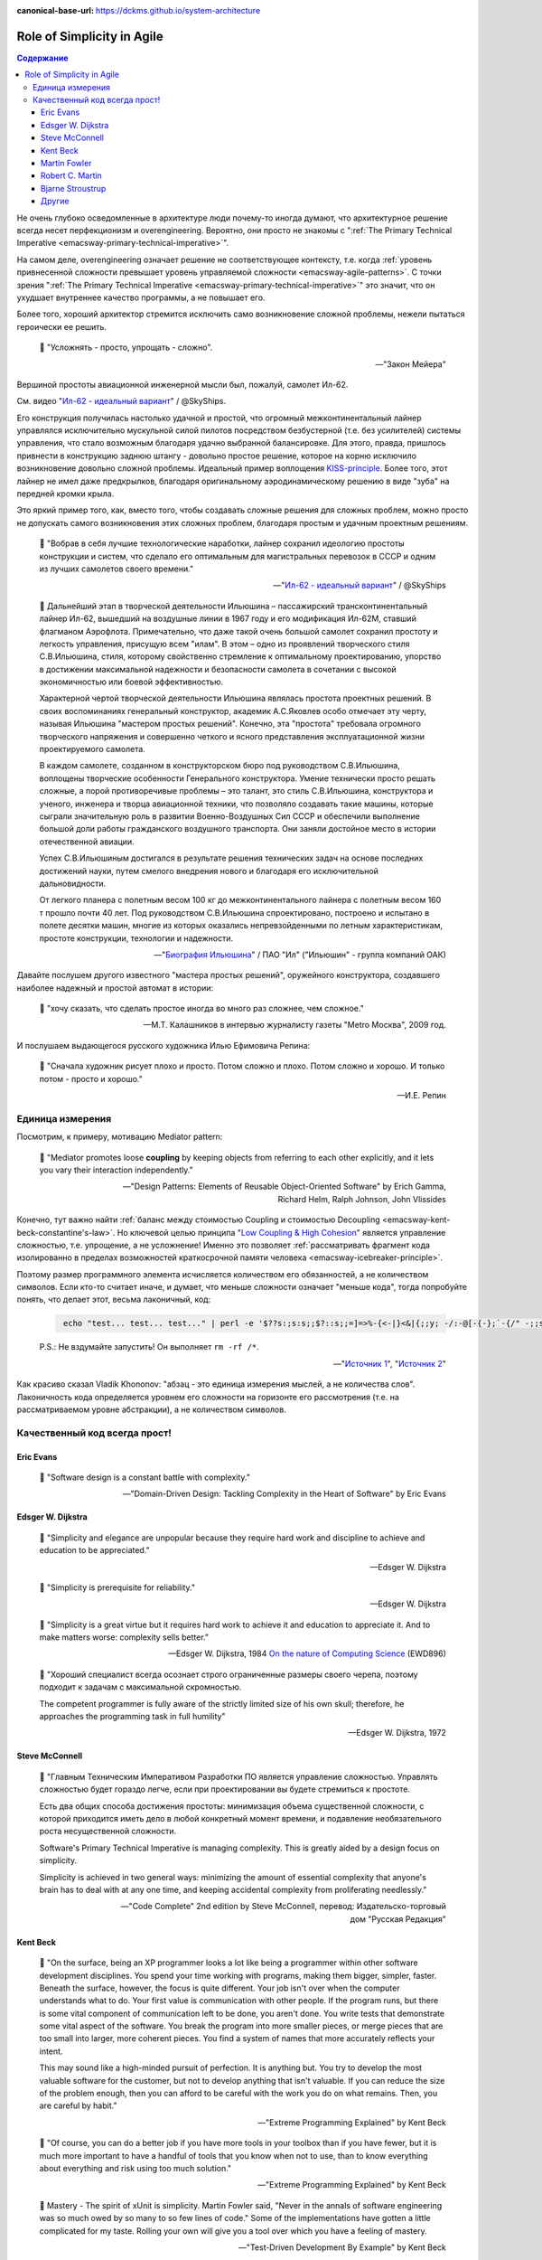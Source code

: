 :canonical-base-url: https://dckms.github.io/system-architecture

.. index::
   single: Simplicity; in Agile
   :name: emacsway-agile-simplicity


===========================
Role of Simplicity in Agile
===========================

.. sectionauthor:: Ivan Zakrevsky

.. contents:: Содержание

Не очень глубоко осведомленные в архитектуре люди почему-то иногда думают, что архитектурное решение всегда несет перфекционизм и overengineering.
Вероятно, они просто не знакомы с ":ref:`The Primary Technical Imperative <emacsway-primary-technical-imperative>`".

На самом деле, overengineering означает решение не соответствующее контексту, т.е. когда :ref:`уровень привнесенной сложности превышает уровень управляемой сложности <emacsway-agile-patterns>`.
С точки зрения ":ref:`The Primary Technical Imperative <emacsway-primary-technical-imperative>`" это значит, что он ухудшает внутреннее качество программы, а не повышает его.

Более того, хороший архитектор стремится исключить само возникновение сложной проблемы, нежели пытаться героически ее решить.

    📝 "Усложнять - просто, упрощать - сложно".

    -- "Закон Мейера"

Вершиной простоты авиационной инженерной мысли был, пожалуй, самолет Ил-62.

См. видео "`Ил-62 - идеальный вариант <https://youtu.be/VyrN9AJm7sk>`__" / @SkyShips.

Его конструкция получилась настолько удачной и простой, что огромный межконтинентальный лайнер управлялся исключительно мускульной силой пилотов посредством безбустерной (т.е. без усилителей) системы управления, что стало возможным благодаря удачно выбранной балансировке.
Для этого, правда, пришлось привнести в конструкцию заднюю штангу - довольно простое решение, которое на корню исключило возникновение довольно сложной проблемы.
Идеальный пример воплощения `KISS-principle <https://people.apache.org/~fhanik/kiss.html>`__.
Более того, этот лайнер не имел даже предкрылков, благодаря оригинальному аэродинамическому решению в виде "зуба" на передней кромки крыла.

Это яркий пример того, как, вместо того, чтобы создавать сложные решения для сложных проблем, можно просто не допускать самого возникновения этих сложных проблем, благодаря простым и удачным проектным решениям.

    📝 "Вобрав в себя лучшие технологические наработки, лайнер сохранил идеологию простоты конструкции и систем, что сделало его оптимальным для магистральных перевозок в СССР и одним из лучших самолетов своего времени."

    -- "`Ил-62 - идеальный вариант <https://youtu.be/VyrN9AJm7sk>`__" / @SkyShips

..

    📝 Дальнейший этап в творческой деятельности Ильюшина – пассажирский трансконтинентальный лайнер Ил-62, вышедший на воздушные линии в 1967 году и его модификация Ил-62М, ставший флагманом Аэрофлота.
    Примечательно, что даже такой очень большой самолет сохранил простоту и легкость управления, присущую всем "илам".
    В этом – одно из проявлений творческого стиля С.В.Ильюшина, стиля, которому свойственно стремление к оптимальному проектированию, упорство в достижении максимальной надежности и безопасности самолета в сочетании с высокой экономичностью или боевой эффективностью.

    Характерной чертой творческой деятельности Ильюшина являлась простота проектных решений.
    В своих воспоминаниях генеральный конструктор, академик А.С.Яковлев особо отмечает эту черту, называя Ильюшина "мастером простых решений".
    Конечно, эта "простота" требовала огромного творческого напряжения и совершенно четкого и ясного представления эксплуатационной жизни проектируемого самолета.

    В каждом самолете, созданном в конструкторском бюро под руководством С.В.Ильюшина, воплощены творческие особенности Генерального конструктора.
    Умение технически просто решать сложные, а порой противоречивые проблемы – это талант, это стиль С.В.Ильюшина, конструктора и ученого, инженера и творца авиационной техники, что позволяло создавать такие машины, которые сыграли значительную роль в развитии Военно-Воздушных Сил СССР и обеспечили выполнение большой доли работы гражданского воздушного транспорта.
    Они заняли достойное место в истории отечественной авиации.

    Успех С.В.Ильюшиным достигался в результате решения технических задач на основе последних достижений науки, путем смелого внедрения нового и благодаря его исключительной дальновидности.

    От легкого планера с полетным весом 100 кг до межконтинентального лайнера с полетным весом 160 т прошло почти 40 лет.
    Под руководством С.В.Ильюшина спроектировано, построено и испытано в полете десятки машин, многие из которых оказались непревзойденными по летным характеристикам, простоте конструкции, технологии и надежности.

    -- "`Биография Ильюшина <https://www.ilyushin.org/about/history/biography/>`__" / ПАО "Ил" ("Ильюшин" - группа компаний ОАК)

Давайте послушем другого известного "мастера простых решений", оружейного конструктора, создавшего наиболее надежный и простой автомат в истории:

    📝 "хочу сказать, что сделать простое иногда во много раз сложнее, чем сложное."

    -- М.Т. Калашников в интервью журналисту газеты "Metro Москва", 2009 год.

И послушаем выдающегося русского художника Илью Ефимовича Репина:

    📝 "Сначала художник рисует плохо и просто. Потом сложно и плохо. Потом сложно и хорошо. И только потом - просто и хорошо."

    -- И.Е. Репин


Единица измерения
=================

Посмотрим, к примеру, мотивацию Mediator pattern:

    📝 "Mediator promotes loose **coupling** by keeping objects from referring to each other explicitly,
    and it lets you vary their interaction independently."

    -- "Design Patterns: Elements of Reusable Object-Oriented Software" by Erich Gamma, Richard Helm, Ralph Johnson, John Vlissides

Конечно, тут важно найти :ref:`баланс между стоимостью Coupling и стоимостью Decoupling <emacsway-kent-beck-constantine's-law>`.
Но ключевой целью принципа "`Low Coupling & High Cohesion <http://wiki.c2.com/?CouplingAndCohesion>`__" является управление сложностью, т.е. упрощение, а не усложнение!
Именно это позволяет :ref:`рассматривать фрагмент кода изолированно в пределах возможностей краткосрочной памяти человека <emacsway-icebreaker-principle>`.

Поэтому размер программного элемента исчисляется количеством его обязанностей, а не количеством символов.
Если кто-то считает иначе, и думает, что меньше сложности означает "меньше кода", тогда попробуйте понять, что делает этот, весьма лаконичный, код:

    .. code-block:: bash
       :name: emacsway-rm-rf

        echo "test... test... test..." | perl -e '$??s:;s:s;;$?::s;;=]=>%-{<-|}<&|{;;y; -/:-@[-{-};`-{/" -;;s;;$_;see'

    P.S.: Не вздумайте запустить! Он выполняет ``rm -rf /*``.

    -- "`Источник 1 <https://ru.stackoverflow.com/questions/1144804/%D0%A7%D1%82%D0%BE-%D0%B4%D0%B5%D0%BB%D0%B0%D0%B5%D1%82-%D0%B4%D0%B0%D0%BD%D0%BD%D1%8B%D0%B9-%D0%BE%D0%B4%D0%BD%D0%BE%D1%81%D1%82%D1%80%D0%BE%D1%87%D0%BD%D0%B8%D0%BA-%D0%BD%D0%B0-perl>`__", "`Источник 2 <https://lurkmore.to/Rm_-rf>`__"

Как красиво сказал Vladik Khononov: "абзац - это единица измерения мыслей, а не количества слов".
Лаконичность кода определяется уровнем его сложности на горизонте его рассмотрения (т.е. на рассматриваемом уровне абстракции), а не количеством символов.


Качественный код всегда прост!
==============================


Eric Evans
----------

    📝 "Software design is a constant battle with complexity."

    -- "Domain-Driven Design: Tackling Complexity in the Heart of Software" by Eric Evans


Edsger W. Dijkstra
------------------

    📝 "Simplicity and elegance are unpopular because they require hard work and discipline to achieve and education to be appreciated."

    -- Edsger W. Dijkstra

..

    📝 "Simplicity is prerequisite for reliability."

    -- Edsger W. Dijkstra

..

    📝 "Simplicity is a great virtue but it requires hard work to achieve it and education to appreciate it.
    And to make matters worse: complexity sells better."

    -- Edsger W. Dijkstra, 1984 `On the nature of Computing Science <http://www.cs.utexas.edu/users/EWD/transcriptions/EWD08xx/EWD896.html>`__ (EWD896)

..

    📝 "Хороший специалист всегда осознает строго ограниченные размеры своего черепа, поэтому подходит к задачам с максимальной скромностью.

    The competent programmer is fully aware of the strictly limited size of his own skull;
    therefore, he approaches the programming task in full humility"

    -- Edsger W. Dijkstra, 1972


Steve McConnell
---------------

    📝 "Главным Техническим Императивом Разработки ПО является управление сложностью.
    Управлять сложностью будет гораздо легче, если при проектировании вы будете стремиться к простоте.

    Есть два общих способа достижения простоты:
    минимизация объема существенной сложности, с которой приходится иметь дело в любой конкретный момент времени,
    и подавление необязательного роста несущественной сложности.

    Software's Primary Technical Imperative is managing complexity.
    This is greatly aided by a design focus on simplicity.

    Simplicity is achieved in two general ways:
    minimizing the amount of essential complexity that anyone's brain has to deal with at any one time,
    and keeping accidental complexity from proliferating needlessly."

    -- "Code Complete" 2nd edition by Steve McConnell, перевод: Издательско-торговый дом "Русская Редакция"


Kent Beck
---------

    📝 "On the surface, being an XP programmer looks a lot like being a programmer within other software development disciplines.
    You spend your time working with programs, making them bigger, simpler, faster.
    Beneath the surface, however, the focus is quite different.
    Your job isn't over when the computer understands what to do.
    Your first value is communication with other people.
    If the program runs, but there is some vital component of communication left to be done, you aren't done.
    You write tests that demonstrate some vital aspect of the software.
    You break the program into more smaller pieces, or merge pieces that are too small into larger, more coherent pieces.
    You find a system of names that more accurately reflects your intent.

    This may sound like a high-minded pursuit of perfection.
    It is anything but.
    You try to develop the most valuable software for the customer, but not to develop anything that isn't valuable.
    If you can reduce the size of the problem enough, then you can afford to be careful with the work you do on what remains.
    Then, you are careful by habit."

    -- "Extreme Programming Explained" by Kent Beck

..

    📝 "Of course, you can do a better job if you have more tools in your toolbox than if you have fewer, but it is much more important to have a handful of tools that you know when not to use, than to know everything about everything and risk using too much solution."

    -- "Extreme Programming Explained" by Kent Beck

..

    📝 Mastery - The spirit of xUnit is simplicity.
    Martin Fowler said, "Never in the annals of software engineering was so much owed by so many to so few lines of code."
    Some of the implementations have gotten a little complicated for my taste.
    Rolling your own will give you a tool over which you have a feeling of mastery.

    -- "Test-Driven Development By Example" by Kent Beck

..

    📝 Travel light - You can't expect to carry a lot of baggage and move fast.
    The artifacts we maintain should be:

    - Few
    - Simple
    - Valuable

    The XP team becomes intellectual nomads, always prepared to quickly pack up the tents and follow the herd.
    The herd in this case might be a design that wants to go a different direction than anticipated, or a customer that wants to go a different direction than anticipated, or a team member who leaves, or a technology that suddenly gets hot, or a business climate that shifts.

    Like the nomads, the XP team gets used to traveling light.
    They don't carry much in the way of baggage except what they must have to keep producing value for the customer—tests and code.

    <...>

    Travel light - suggests that the manager doesn't impose a lot of overhead - long all-hands meetings, lengthy status reports.
    Whatever the manager requires of the programmers shouldn't take much time to fulfill.

    <...>

    Travel light - The design strategy should produce no "extra" design.
    There should be enough to suit our current purposes (the need to do quality work), but no more.
    If we embrace change, we will be willing to start simple and continually refine.

    -- "Extreme Programming Explained" by Kent Beck

..

    📝 "It's hard to do simple things.
    It seems crazy, but sometimes it is easier to do something more complicated than to do something simple.
    This is particularly true when you have been successful doing the complicated thing in the past.
    Learning to see the world in the simplest possible terms is a skill and a challenge.
    The challenge is that you may have to change your value system.
    Instead of being impressed when someone (like you, for instance) gets something complicated to work, you have to learn to be dissatisfied with complexity, not to rest until you can't imagine anything simpler working."

    -- "Extreme Programming Explained" by Kent Beck

..

    📝 "I'm not a great programmer; I'm just a good programmer with great habits."

    -- Kent Beck at "Refactoring: Improving the Design of Existing Code" 1st edition by Martin Fowler, Kent Beck, John Brant, William Opdyke, Don Roberts

..

    📝 "Solution Complexity

    Sometimes systems grow big and complicated, out of proportion to the problem they solve.
    The challenge is to stop making the problem worse.
    It is difficult for a struggling team to keep going when every defect fixed creates three more.
    XP can help.

    One client began by getting the build process under control.
    The team improved the build so instead of taking 24 hours on a dedicated machine with lots of manual intervention, the build took an hour and could run completely automatically on any machine.
    Then, the team instituted stories and a story board so everyone knew who was working on what and how long they were taking.
    After two years of steady improvement the team reduced costs 60%, going from seventy engineers to twenty; reduced the time to fix defects 66%; and reduced the time to release for major and minor point releases by 75%, from ten weeks to two weeks.
    Once the team had stopped digging itself in deeper, it began to climb out by eliminating excess complexity while also fixing defects.

    The XP strategy for dealing with excess complexity is always the same: chip away at the complexity while continuing to deliver.
    Brighten the corner where you are.
    If you are fixing a defect in an area, clean up while you are there.
    One objection is that this "extra" cleanup takes too long.
    The team is likely wasting time on interruptions to fix defects.
    Cleaning up helps reduce the overhead of work.
    Visible planning can make it easier for every one to see where the time is already going so it is easier to accept the estimates necessary to do the job right."

    -- "Extreme Programming Explained" 2nd edition by Kent Beck, "Chapter 15. Scaling XP :: Solution Complexity"


Martin Fowler
-------------

    📝 "A little time spent refactoring can make the code better communicate its purpose. Programming in this mode is all about saying exactly what you mean."

    -- "Refactoring: Improving the Design of Existing Code", Martin Fowler


Robert C. Martin
----------------

    📝 "Professionals avoid getting so vested in an idea that they can't abandon it and turn around.
    They keep an open mind about other ideas so that when they hit a dead end they still have other options."

    -- "The Clean Coder: a code of conduct for professional programmers" by Robert C. Martin

..

    📝 "A good architecture comes from understanding it more as a journey than as a destination, more as an ongoing process of enquiry than as a frozen artifact."

    -- "Clean Architecture: A Craftsman's Guide to Software Structure and Design" by Robert C. Martin


Bjarne Stroustrup
-----------------

    📝 "I like my code to be elegant and efficient.
    The logic should be straightforward to make it hard for bugs to hide,
    the dependencies minimal to ease maintenance, error handling complete according to an articulated strategy,
    and performance close to optimal so as not to tempt people to make the code messy with unprincipled optimizations.
    Clean code does one thing well."

    -- Bjarne Stroustrup, inventor of C++ and author of The C++ Programming Language.
    "Clean Code: A Handbook of Agile Software Craftsmanship" by Robert C. Martin


Другие
------

    📝 "Simplicity--the art of maximizing the amount of work not done--is essential."

    -- "`Principles behind the Agile Manifesto <http://agilemanifesto.org/principles.html>`__"

..

    📝 "The design goal for Eventlet's API is simplicity and readability.
    You should be able to read its code and understand what it's doing.
    Fewer lines of code are preferred over excessively clever implementations."

    -- "`Eventlet's docs <http://eventlet.net/doc/basic_usage.html>`__"

..

    📝 "Будьте скромны, не считайте себя супергением — это ваша первая ошибка.
    Оставаясь скромным, вы в конечном итоге достигнете уровня супергения, и даже если нет, какая разница.
    Ваш код должен быть прост настолько, что вам не нужно быть гением, чтобы работать с ним.

    Be Humble, don't think of yourself as a super genius, this is your first mistake.
    By being humble, you will eventually achieve super genius status =), and even if you don't, who cares!
    your code is stupid simple, so you don't have to be a genius to work with it."

    -- "`KISS principle <https://people.apache.org/~fhanik/kiss.html>`__"

..

    📝 "Когда кто-либо привязывается к одной какой-нибудь, хотя бы и верной, идее, то он, в сущности, попадает в то же положение, в каком находился бы человек, привязавший себя к столбу, для того чтобы не заблудиться.
    То, что может быть желанной истиной на известной ступени духовного роста, может быть помехой к этому росту и заблуждением на другой, более высокой ступени."

    -- Люси Малори


.. seealso::

   - ":ref:`emacsway-icebreaker-principle`"
   - ":ref:`emacsway-agile-software-design`"
   - ":ref:`emacsway-agile-patterns`"
